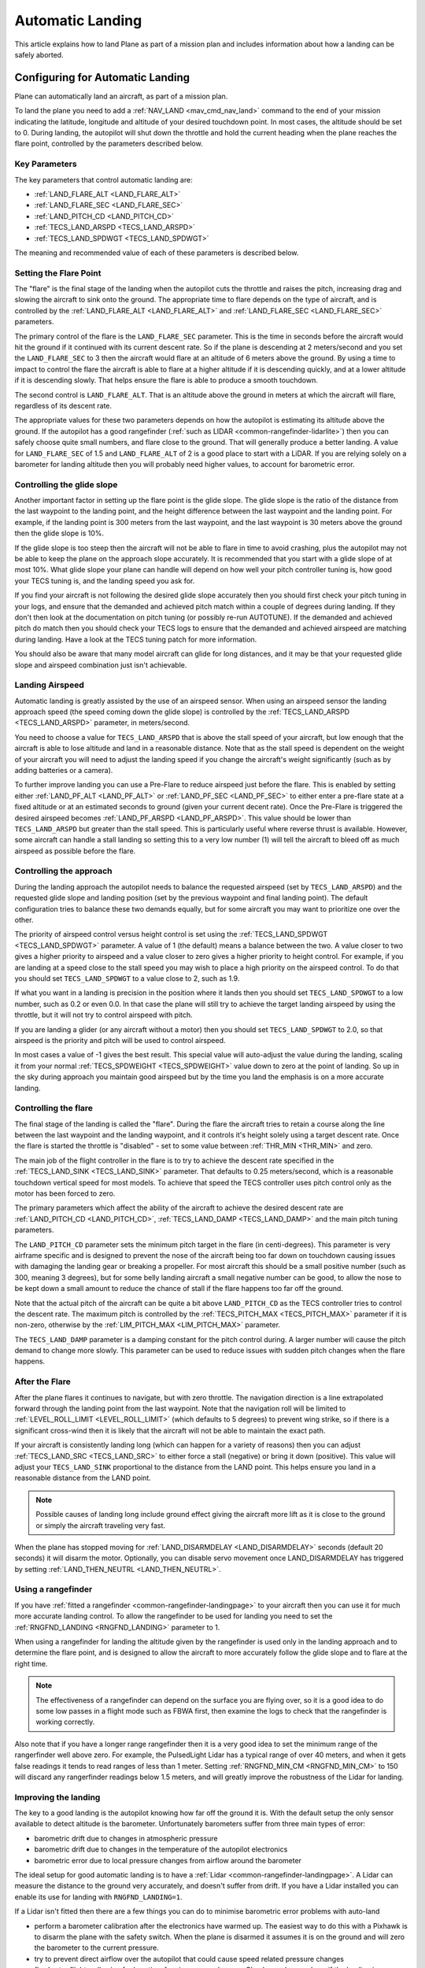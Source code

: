 .. _automatic-landing:

=================
Automatic Landing
=================

This article explains how to land Plane as part of a mission plan and
includes information about how a landing can be safely aborted.

Configuring for Automatic Landing
=================================

Plane can automatically land an aircraft, as part of a mission plan.

To land the plane you need to add a
:ref:`NAV_LAND <mav_cmd_nav_land>`
command to the end of your mission indicating the latitude, longitude
and altitude of your desired touchdown point. In most cases, the
altitude should be set to 0. During landing, the autopilot will shut
down the throttle and hold the current heading when the plane reaches
the flare point, controlled by the parameters described below.

.. _automatic-landing_key_parameters:

Key Parameters
--------------

The key parameters that control automatic landing are:

-  :ref:`LAND_FLARE_ALT <LAND_FLARE_ALT>`
-  :ref:`LAND_FLARE_SEC <LAND_FLARE_SEC>`
-  :ref:`LAND_PITCH_CD <LAND_PITCH_CD>`
-  :ref:`TECS_LAND_ARSPD <TECS_LAND_ARSPD>`
-  :ref:`TECS_LAND_SPDWGT <TECS_LAND_SPDWGT>`

The meaning and recommended value of each of these parameters is
described below.

Setting the Flare Point
-----------------------

The "flare" is the final stage of the landing when the autopilot cuts
the throttle and raises the pitch, increasing drag and slowing the
aircraft to sink onto the ground. The appropriate time to flare depends
on the type of aircraft, and is controlled by the
:ref:`LAND_FLARE_ALT <LAND_FLARE_ALT>` and :ref:`LAND_FLARE_SEC <LAND_FLARE_SEC>`
parameters.

The primary control of the flare is the ``LAND_FLARE_SEC`` parameter.
This is the time in seconds before the aircraft would hit the ground if
it continued with its current descent rate. So if the plane is
descending at 2 meters/second and you set the ``LAND_FLARE_SEC`` to 3
then the aircraft would flare at an altitude of 6 meters above the
ground. By using a time to impact to control the flare the aircraft is
able to flare at a higher altitude if it is descending quickly, and at a
lower altitude if it is descending slowly. That helps ensure the flare
is able to produce a smooth touchdown.

The second control is ``LAND_FLARE_ALT``. That is an altitude above the
ground in meters at which the aircraft will flare, regardless of its
descent rate.

The appropriate values for these two parameters depends on how the
autopilot is estimating its altitude above the ground. If the autopilot
has a good rangefinder (:ref:`such as LIDAR <common-rangefinder-lidarlite>`) then you can safely choose
quite small numbers, and flare close to the ground. That will generally
produce a better landing. A value for ``LAND_FLARE_SEC`` of 1.5 and
``LAND_FLARE_ALT`` of 2 is a good place to start with a LiDAR. If you
are relying solely on a barometer for landing altitude then you will
probably need higher values, to account for barometric error.

Controlling the glide slope
---------------------------

Another important factor in setting up the flare point is the glide
slope. The glide slope is the ratio of the distance from the last
waypoint to the landing point, and the height difference between the
last waypoint and the landing point. For example, if the landing point
is 300 meters from the last waypoint, and the last waypoint is 30 meters
above the ground then the glide slope is 10%.

If the glide slope is too steep then the aircraft will not be able to
flare in time to avoid crashing, plus the autopilot may not be able to
keep the plane on the approach slope accurately. It is recommended that
you start with a glide slope of at most 10%. What glide slope your plane
can handle will depend on how well your pitch controller tuning is, how
good your TECS tuning is, and the landing speed you ask for.

If you find your aircraft is not following the desired glide slope
accurately then you should first check your pitch tuning in your logs,
and ensure that the demanded and achieved pitch match within a couple of
degrees during landing. If they don't then look at the documentation on
pitch tuning (or possibly re-run AUTOTUNE). If the demanded and achieved
pitch do match then you should check your TECS logs to ensure that the
demanded and achieved airspeed are matching during landing. Have a look
at the TECS tuning patch for more information.

You should also be aware that many model aircraft can glide for long
distances, and it may be that your requested glide slope and airspeed
combination just isn't achievable.

Landing Airspeed
----------------

Automatic landing is greatly assisted by the use of an airspeed sensor.
When using an airspeed sensor the landing approach speed (the speed
coming down the glide slope) is controlled by the
:ref:`TECS_LAND_ARSPD <TECS_LAND_ARSPD>`
parameter, in meters/second.

You need to choose a value for ``TECS_LAND_ARSPD`` that is above the
stall speed of your aircraft, but low enough that the aircraft is able
to lose altitude and land in a reasonable distance. Note that as the
stall speed is dependent on the weight of your aircraft you will need to
adjust the landing speed if you change the aircraft's weight
significantly (such as by adding batteries or a camera).

To further improve landing you can use a Pre-Flare to reduce airspeed
just before the flare. This is enabled by setting either
:ref:`LAND_PF_ALT <LAND_PF_ALT>` or :ref:`LAND_PF_SEC <LAND_PF_SEC>`
to either enter a pre-flare state at a fixed altitude or at an estimated
seconds to ground (given your current decent rate). Once the Pre-Flare
is triggered the desired airspeed becomes :ref:`LAND_PF_ARSPD <LAND_PF_ARSPD>`.
This value should be lower than ``TECS_LAND_ARSPD`` but greater than the
stall speed. This is particularly useful where reverse thrust is
available. However, some aircraft can handle a stall landing so setting
this to a very low number (1) will tell the aircraft to bleed off as
much airspeed as possible before the flare.

Controlling the approach
------------------------

During the landing approach the autopilot needs to balance the requested
airspeed (set by ``TECS_LAND_ARSPD``) and the requested glide slope and
landing position (set by the previous waypoint and final landing point).
The default configuration tries to balance these two demands equally,
but for some aircraft you may want to prioritize one over the other.

The priority of airspeed control versus height control is set using the
:ref:`TECS_LAND_SPDWGT <TECS_LAND_SPDWGT>`
parameter. A value of 1 (the default) means a balance between the two. A
value closer to two gives a higher priority to airspeed and a value
closer to zero gives a higher priority to height control. For example,
if you are landing at a speed close to the stall speed you may wish to
place a high priority on the airspeed control. To do that you should set
``TECS_LAND_SPDWGT`` to a value close to 2, such as 1.9.

If what you want in a landing is precision in the position where it
lands then you should set ``TECS_LAND_SPDWGT`` to a low number, such as
0.2 or even 0.0. In that case the plane will still try to achieve the
target landing airspeed by using the throttle, but it will not try to
control airspeed with pitch.

If you are landing a glider (or any aircraft without a motor) then you
should set ``TECS_LAND_SPDWGT`` to 2.0, so that airspeed is the priority
and pitch will be used to control airspeed.

In most cases a value of -1 gives the best result. This special value
will auto-adjust the value during the landing, scaling it from your
normal :ref:`TECS_SPDWEIGHT <TECS_SPDWEIGHT>`
value down to zero at the point of landing. So up in the sky during
approach you maintain good airspeed but by the time you land the
emphasis is on a more accurate landing.

.. _automatic-landing_controlling_the_flare:

Controlling the flare
---------------------

The final stage of the landing is called the "flare". During the flare
the aircraft tries to retain a course along the line between the last
waypoint and the landing waypoint, and it controls it's height solely
using a target descent rate. Once the flare is started the throttle is
"disabled" - set to some value between :ref:`THR_MIN <THR_MIN>` and
zero.

The main job of the flight controller in the flare is to try to achieve
the descent rate specified in the
:ref:`TECS_LAND_SINK <TECS_LAND_SINK>` parameter. That defaults to 0.25 meters/second, which is a reasonable
touchdown vertical speed for most models. To achieve that speed the TECS
controller uses pitch control only as the motor has been forced to zero.

The primary parameters which affect the ability of the aircraft to
achieve the desired descent rate are
:ref:`LAND_PITCH_CD <LAND_PITCH_CD>`, 
:ref:`TECS_LAND_DAMP <TECS_LAND_DAMP>`
and the main pitch tuning parameters.

The ``LAND_PITCH_CD`` parameter sets the minimum pitch target in the
flare (in centi-degrees). This parameter is very airframe specific and
is designed to prevent the nose of the aircraft being too far down on
touchdown causing issues with damaging the landing gear or breaking a
propeller.  For most aircraft this should be a small positive number
(such as 300, meaning 3 degrees), but for some belly landing aircraft a
small negative number can be good, to allow the nose to be kept down a
small amount to reduce the chance of stall if the flare happens too far
off the ground.

Note that the actual pitch of the aircraft can be quite a bit above
``LAND_PITCH_CD`` as the TECS controller tries to control the descent
rate. The maximum pitch is controlled by the
:ref:`TECS_PITCH_MAX <TECS_PITCH_MAX>`
parameter if it is non-zero, otherwise by the
:ref:`LIM_PITCH_MAX <LIM_PITCH_MAX>` parameter.

The ``TECS_LAND_DAMP`` parameter is a damping constant for the pitch
control during. A larger number will cause the pitch demand to change
more slowly. This parameter can be used to reduce issues with sudden
pitch changes when the flare happens.

After the Flare
---------------

After the plane flares it continues to navigate, but with zero throttle.
The navigation direction is a line extrapolated forward through the
landing point from the last waypoint. Note that the navigation roll will
be limited to
:ref:`LEVEL_ROLL_LIMIT <LEVEL_ROLL_LIMIT>`
(which defaults to 5 degrees) to prevent wing strike, so if there is a
significant cross-wind then it is likely that the aircraft will not be
able to maintain the exact path.

If your aircraft is consistently landing long (which can happen for a
variety of reasons) then you can adjust
:ref:`TECS_LAND_SRC <TECS_LAND_SRC>` to
either force a stall (negative) or bring it down (positive). This value
will adjust your ``TECS_LAND_SINK`` proportional to the distance from
the LAND point. This helps ensure you land in a reasonable distance from
the LAND point.

.. note::

   Possible causes of landing long include ground effect giving the
   aircraft more lift as it is close to the ground or simply the aircraft
   traveling very fast.

When the plane has stopped moving for
:ref:`LAND_DISARMDELAY <LAND_DISARMDELAY>`
seconds (default 20 seconds) it will disarm the motor. Optionally, you
can disable servo movement once LAND_DISARMDELAY has triggered by
setting :ref:`LAND_THEN_NEUTRL <LAND_THEN_NEUTRL>`.

Using a rangefinder
-------------------

If you have :ref:`fitted a rangefinder <common-rangefinder-landingpage>`
to your aircraft then you can use it for much more accurate landing
control. To allow the rangefinder to be used for landing you need to set
the :ref:`RNGFND_LANDING <RNGFND_LANDING>` parameter to 1.

When using a rangefinder for landing the altitude given by the
rangefinder is used only in the landing approach and to determine the
flare point, and is designed to allow the aircraft to more accurately
follow the glide slope and to flare at the right time.

.. note::

   The effectiveness of a rangefinder can depend on the surface you
   are flying over, so it is a good idea to do some low passes in a flight
   mode such as FBWA first, then examine the logs to check that the
   rangefinder is working correctly.

Also note that if you have a longer range rangefinder then it is a very
good idea to set the minimum range of the rangerfinder well above zero.
For example, the PulsedLight Lidar has a typical range of over 40
meters, and when it gets false readings it tends to read ranges of less
than 1 meter. Setting :ref:`RNGFND_MIN_CM <RNGFND_MIN_CM>`
to 150 will discard any rangerfinder readings below 1.5 meters, and will
greatly improve the robustness of the Lidar for landing.

Improving the landing
---------------------

The key to a good landing is the autopilot knowing how far off the
ground it is. With the default setup the only sensor available to detect
altitude is the barometer. Unfortunately barometers suffer from three
main types of error:

-  barometric drift due to changes in atmospheric pressure
-  barometric drift due to changes in the temperature of the autopilot
   electronics
-  barometric error due to local pressure changes from airflow around
   the barometer

The ideal setup for good automatic landing is to have a
:ref:`Lidar <common-rangefinder-landingpage>`. A Lidar can measure
the distance to the ground very accurately, and doesn't suffer from
drift. If you have a Lidar installed you can enable its use for landing
with ``RNGFND_LANDING=1``.

If a Lidar isn't fitted then there are a few things you can do to
minimise barometric error problems with auto-land

-  perform a barometer calibration after the electronics have warmed up.
   The easiest way to do this with a Pixhawk is to disarm the plane with
   the safety switch. When the plane is disarmed it assumes it is on the
   ground and will zero the barometer to the current pressure.
-  try to prevent direct airflow over the autopilot that could cause
   speed related pressure changes
-  fly shorter flights, allowing for less time for airpressure changes.
   Check your logs and see if the landing is happening at zero altitude
   consistently

With planes that belly land it can also work well to setup the landing
with a shallow pitch (in ``LAND_PITCH_CD``) and set a slightly higher
altitude to flare at. That will only work if your stall speed is low
enough that gliding for a while will work reliably.

Using DO_LAND_START
=====================

Sometimes it is useful to trigger an automatic landing as part of an RTL
(return to launch). To do this you need to do two things:

-  add a :ref:`DO_LAND_START <mav_cmd_do_land_start>`
   mission item to your mission, just before the start of your landing
   sequence
-  set the :ref:`RTL_AUTOLAND <RTL_AUTOLAND>`
   parameter to 1 or 2

The way it works is that when the plane enters an RTL it checks to see
if the parameter RTL_AUTOLAND is set to 1 or 2. If it is then the
current mission is searched for a mission item of type DO_LAND_START.
If one is found then the plane will automatically enter AUTO mode and
land, starting at the part of the mission just after the
``DO_LAND_START`` marker.

The exact behaviour depends on the ``RTL_AUTOLAND`` value:

-  If ``RTL_AUTOLAND=1`` then the plane will first RTL as normal, then
   when it starts circling the return point (home or a rally point) it
   will then switch to the AUTO mission after the ``DO_LAND_START`` and
   land
-  If ``RTL_AUTOLAND=2`` then the plane will bypass the RTL completely
   and go straight to the landing sequence.

You can optionally include more than one ``DO_LAND_START`` mission item
in your mission. If that is done then the latitude/longitude of the
``DO_LAND_START`` mission items is used to choose which landing sequence
to use. The ``DO_LAND_START`` closest to the current location is used.
This can be useful if you have multiple landing sequences for different
wind conditions or different areas.

How to abort an auto-landing
=====================================
A landing-abort mechanism is provided to allow you to abort a landing sequence in a safe, controlled, and expected way. Custom abort behaviour can be pre-programmed as part of the mission or you can use the default abort mechanism. To enable this feature set param LAND_ABORT_THR=1.
 
There are three steps to this feature:
#. Trigger an abort
#. The behavior during the abort
#. The mission state after the abort completes.

.. note::

   This section describes the abort behavior introduced in Plane
   3.4.

   
Step 1) Abort land triggers
--------------
The are three ways to trigger an auto-landing abort. All of them will only work while in AUTO mode and currently executing a ``LAND`` waypoint mission item:

-  *Send the ``MAV_CMD_DO_GO_AROUND`` command using a GCS.* Mission Planner has a button labeled "Abort Landing" on the FlightData Actions tab.
-  *RC input Throttle > 90%*. This will trigger an abort while staying in AUTO mode. The throttle only needs to be high briefly to trigger it. Don't forget to lower it!
-  *Mode change*. For human piloted landing abort you can switch out of AUTO mode into, for example MANUAL/STABILIZE/FBWA, and navigate the aircraft safely however you'd like. Using this method will skip abort behavior step 2 because it is being done manually. When switching back to AUTO the mission will resume as described in step 3 below.


Step 2) Abort land flight behavior
----------------------------------
The abort behaviour has a default configuration and does not require a pre-planned mission or a mission with a takeoff waypoint. The default abort behavior is to simulate an auto-takeoff: pitch up at least 10 degrees and set throttle to TKOFF_THR_MAX and hold the heading until it reaches a target altitude of 30m. It is possible to override the pitch and altitude to allow for a customized behavior.

- Pitch minimum. If there was a NAV_TAKEOFF ever executed on this mission then the same pitch will be re-used here.
- Target altitude. If NAV_LAND param1 is >0 then it is used as a target altitude in meters. Else If a NAV_TAKEOFF was ever executed on this mission then the same altitude will be re-used here.
  
This step is skipped if the abort trigger is via mode change because it is assumed the pilot manually took over and flew the aircraft to a safe altitude at the pitch and throttle of their choosing.


Step 3) Mission state after an aborted landing completes
----------------------------------
Once an abort land has completed, by either reaching the target altitude or switching back to AUTO, the mission index will have changed and you will no longer be executing a NAV_LAND command. The mission index will change to be one of these three options and checked for in this order:

- If the NAV_LAND mission item is followed by mission item :ref:`CONTINUE_AND_CHANGE_ALT <mav_cmd_nav_continue_and_change_alt>` with param1 = 0 or 1 then the mission index will increment once to that command and execute it like normal. This can be followed by further post-abort mission planning for any custom planned mission behavior.
- Else If there is a :ref:`DO_LAND_START <mav_cmd_do_land_start>` in the mission then it jumps to that index.
- Else the mission index decrements once to be the index before the NAV_LAND. This will ensure the same landing approach is repeated.


Reverse-Thrust Landing
======================

Some ESC's allow for reverse direction. When using reverse on the
propeller it will generate a negative thrust which can be used to slow
you down. During a steep landing approach this method can be used to
maintain a stable airspeed allowing you to land much more precisely even
with a LiDAR Baro bump on the approach. To use this feature it is highly
recommend to use an airspeed sensor  and a rangefinder (see above) for
an accurate altitude.

.. note::

   Reverse-thrust landings are available starting from Plane
   v3.5.1.

Key Parameters
--------------

The key parameters that control reverse thrust landing in addition to
the ones :ref:`listed in section 1.1 <automatic-landing_key_parameters>` are:

-  :ref:`LAND_PF_ALT <LAND_PF_ALT>`
-  :ref:`LAND_PF_SEC <LAND_PF_SEC>`
-  :ref:`LAND_PF_ARSPD <LAND_PF_ARSPD>`
-  :ref:`USE_REV_THRUST <USE_REV_THRUST>`
-  :ref:`TECS_APPR_SMAX <TECS_APPR_SMAX>`
-  :ref:`RC3_TRIM <RC3_TRIM>`
-  :ref:`THR_MIN <THR_MIN>`



ESC (Electronic Speed Controller)
---------------------------------

Hardware selection and programming
++++++++++++++++++++++++++++++++++

Most ESCs can operate in forwards and reverse, however that is usually not a stock feature 
and may need to be reprogrammed to do it. Any SimonK and BLHeli compatible ESC can be 
flashed to support reverse thrust. 

`Here's info about BLHeli compatible ones <https://blhelisuite.wordpress.com/>`__.


Hardware configuration
++++++++++++++++++++++

.. note::

   Remove propeller while configuring ESCs.

Configure your ESC for reverse thrust by changing it's neutral point.
Many ESC require custom firmware to accomplish this. Search google or
your ESC's mfgr for instructions on how to configure your particular
ESC.

Set these:

#. Minimum PWM to 1000, mid to 1500, and maximum to 2000.
#. ``THR_MIN`` to a negative value such -100. Next set ``RC3_TRIM`` (or
   whatever ``RCx`` is mapped to throttle via ``RCMAP_THROTTLE``) to
   your ESC's mid value.

Determining your max glide slope angle
--------------------------------------

For a steep landing approach, the limitation is how well you can
maintain your desired airspeed. This is determined by your aircraft's
ability to create reverse thrust (motor+prop combo) and its resistance
to slowing down (aircraft mass). In most cases extreme steepness is
unnecessary, but possible. With an over-sized motor and lightweight
aircraft you can come in as steep as 60 degrees.

To determine your steepest approach angle, set :ref:`TECS_APPR_SMAX <TECS_APPR_SMAX>`
very high as to not limit you (e.g. 99). Next, plan a mission with a
steeper than normal approach (try 15 degrees and go up from there).
Watch your airspeed on the approach - the plane should be able to
maintain :ref:`TECS_LAND_ARSPD <TECS_LAND_ARSPD>` with
only 75% of the available reverse throttle range. If not, you're coming
in too steep for the negative-thrust-to-mass ratio of your aircraft.

.. tip::

   Keep in mind that whatever value you determine as your maximum may
   not be acceptable in all wind conditions. It is best to be a little
   conservative.

Setting up the Pre-Flare
------------------------

With a rangefinder and airspeed sensors installed, at the pre-flare
point we will have an accurate airspeed and altitude reading. This gives
us a good idea of our momentum and stable "initial conditions" to the
final flare. Set ``LAND_PF_ALT`` (or ``LAND_PF_SEC``) to a fairly high
point (for example 10m) and adjust from there. Next
set ``LAND_PF_ARSPD`` to a value just above your stall speed.

When LAND_PF_ALT is reached the airspeed demand will instantly go
from :ref:`TECS_LAND_ARSPD <TECS_LAND_ARSPD>` to LAND_PF_ARSPD.
This will cause it to slam on the brakes via increased reverse thrust to
reduce speed instead of just maintaining a given speed.

The trick is to set ``LAND_PF_ALT`` to an altitude where it
achieves ``LAND_PF_ARSPD`` before killing the throttle at
``LAND_FLARE_ALT`` (which occurs at a somewhat low altitude - around 1
or 2m).

Example, ``TECS_LAND_ARSPD = 15``, ``LAND_PF_ARSPD = 12``, ``LAND_PF_ALT=12``, ``LAND_FLARE_ALT=2``.
Depending on your slope, mass of aircraft and motor+propellor thrust
ability, you're expecting the aircraft to decelerate from 15 to 12m/s
airspeed while dropping 10m. These are the critical params to adjust to
ensure a smooth and slow flare.

Flare
-----

Now that you are starting the flare with a stable and predictable
airspeed, it's much easier to :ref:`control the flare <automatic-landing_controlling_the_flare>`. If you've already
tuned your flare for an auto-land without reverse thrust you'll want to
retune it. You'll notice you're coming in much slower.

Other benefits of reverse-thrust landings
-----------------------------------------

LiDAR baro bump is handled better
+++++++++++++++++++++++++++++++++

On a long duration flight the baro drift will cause an altitude offset
that is not detectable until the LiDAR detects the ground (at which
point the aircraft "snaps" to the glide-slope). This causes an increased
airspeed moments before your flare, causing a touch-down beyond the
intended land point. With reverse-thrust the "snap" still happens, but
the TECS controller automatically changes the throttle demand to
maintain the desired airspeed.

Determining actual stall speed of your aircraft
+++++++++++++++++++++++++++++++++++++++++++++++

Unless you really know what you're doing, stall speed can be hard to
estimate. To be sure of the value you normally need to slowly decrease
your airspeed until you stall - with the consequent problem that now you
have a stalled plane falling out of the sky.

With LAND_PF_ALT and LAND_PF_ARSPD you can check your stall speed
much lower to the ground. To know the exact moment it stalls, check your
logs for when roll and roll_desired diverge.
